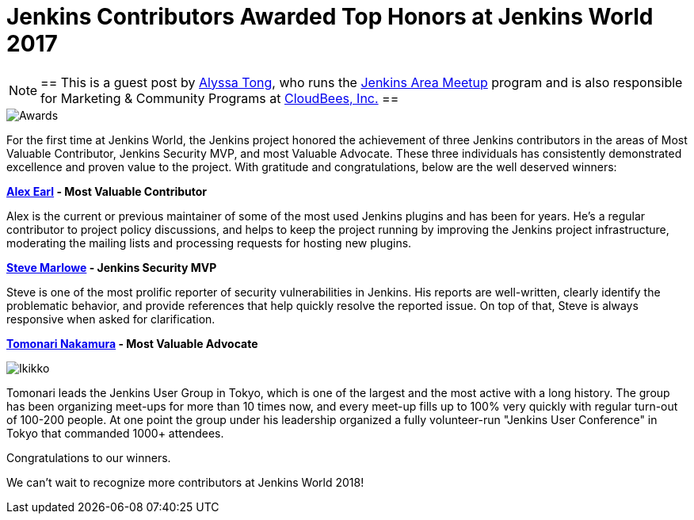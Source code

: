 = Jenkins Contributors Awarded Top Honors at Jenkins World 2017
:page-layout: blog
:page-tags: event, jenkinsworld

:page-author: alyssat


[NOTE]
==
This is a guest post by link:https://github.com/alyssat[Alyssa Tong], who runs
the link:/projects/jam[Jenkins Area Meetup] program and is also responsible for
Marketing & Community Programs at link:https://cloudbees.com[CloudBees, Inc.]
==

image::/images/images/post-images/jenkinsworld-awards/award.jpg[Awards, role=right]

For the first time at Jenkins World, the Jenkins project honored the
achievement of three Jenkins contributors in the areas of Most Valuable
Contributor, Jenkins Security MVP, and most Valuable Advocate. These three
individuals has consistently demonstrated excellence and proven value to the
project. With gratitude and congratulations, below are the well deserved
winners:

*link:https://github.com/slide[Alex Earl] - Most Valuable Contributor*

Alex is the current or previous maintainer of some of the most used Jenkins
plugins and has been for years. He's a regular contributor to project policy
discussions, and helps to keep the project running by improving the Jenkins
project infrastructure, moderating the mailing lists and processing requests
for hosting new plugins.

*link:https://github.com/stevemarlowe[Steve Marlowe] - Jenkins Security MVP*

Steve is one of the most prolific reporter of security vulnerabilities in
Jenkins. His reports are well-written, clearly identify the problematic
behavior, and provide references that help quickly resolve the reported issue.
On top of that, Steve is always responsive when asked for clarification.

*link:https://github.com/ikikko[Tomonari Nakamura] - Most Valuable Advocate*

image::/images/images/post-images/jenkinsworld-awards/tomonari.jpg[Ikikko, role=right]

Tomonari leads the Jenkins User Group in Tokyo, which is one of the largest and
the most active with a long history. The group has been organizing meet-ups for
more than 10 times now, and every meet-up fills up to 100% very quickly with
regular turn-out of 100-200 people. At one point the group under his leadership
organized a fully volunteer-run "Jenkins User Conference" in Tokyo that
commanded 1000+ attendees.

Congratulations to our winners.

We can't wait to recognize more contributors at Jenkins World 2018!
